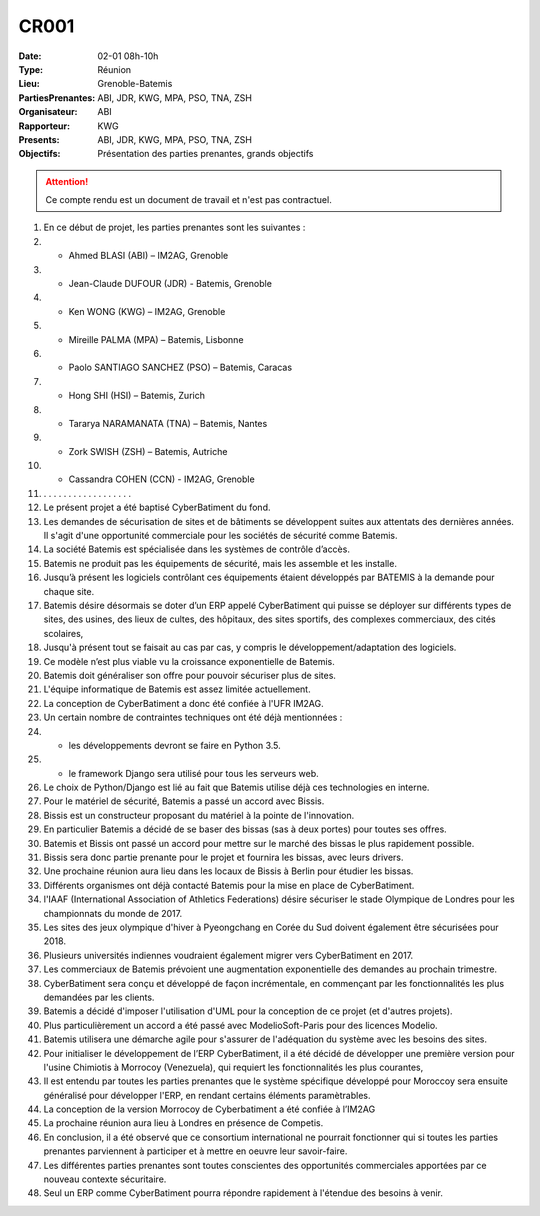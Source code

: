 CR001
=====

:Date: 02-01 08h-10h
:Type: Réunion
:Lieu: Grenoble-Batemis
:PartiesPrenantes: ABI, JDR, KWG, MPA, PSO, TNA, ZSH
:Organisateur: ABI
:Rapporteur: KWG
:Presents: ABI, JDR, KWG, MPA, PSO, TNA, ZSH
:Objectifs: Présentation des parties prenantes, grands objectifs

..  attention::

    Ce compte rendu est un document de travail et n'est pas contractuel.

#.  En ce début de projet, les parties prenantes sont les suivantes :
#.  - Ahmed BLASI (ABI) – IM2AG, Grenoble
#.  - Jean-Claude DUFOUR (JDR) - Batemis, Grenoble
#.  - Ken WONG (KWG) – IM2AG, Grenoble
#.  - Mireille PALMA (MPA) – Batemis, Lisbonne
#.  - Paolo SANTIAGO SANCHEZ (PSO) – Batemis, Caracas
#.  - Hong SHI (HSI) – Batemis, Zurich
#.  - Tararya NARAMANATA (TNA) – Batemis, Nantes
#.  - Zork SWISH (ZSH) – Batemis, Autriche
#.  - Cassandra COHEN (CCN) - IM2AG, Grenoble
#. .  . . . . . . . . . . . . . . . . .
#. Le présent projet a été baptisé CyberBatiment du fond.
#. Les demandes de sécurisation de sites et de bâtiments se développent suites aux attentats des dernières années. Il s'agit d'une opportunité commerciale pour les sociétés de sécurité comme Batemis.
#. La société Batemis est spécialisée dans les systèmes de contrôle d’accès.
#. Batemis ne produit pas les équipements de sécurité, mais les assemble et les installe.
#. Jusqu’à présent les logiciels contrôlant ces équipements étaient développés par BATEMIS à la demande pour chaque site.
#. Batemis désire désormais se doter d’un ERP appelé CyberBatiment qui puisse se déployer sur différents types de sites, des usines, des lieux de cultes, des hôpitaux, des sites sportifs, des complexes commerciaux, des cités scolaires,
#. Jusqu'à présent tout se faisait au cas par cas, y compris le développement/adaptation des logiciels.
#. Ce modèle n’est plus viable vu la croissance exponentielle de Batemis.
#. Batemis doit généraliser son offre pour pouvoir sécuriser plus de sites.
#. L'équipe informatique de Batemis est assez limitée actuellement.
#. La conception de CyberBatiment a donc été confiée à l'UFR IM2AG.
#. Un certain nombre de contraintes techniques ont été déjà mentionnées : 
#. - les développements devront se faire en Python 3.5.
#. - le framework Django sera utilisé pour tous les serveurs web.
#. Le choix de Python/Django est lié au fait que Batemis utilise déjà ces technologies en interne.
#. Pour le matériel de sécurité, Batemis a passé un accord avec Bissis.
#. Bissis est un constructeur proposant du matériel à la pointe de l'innovation.
#. En particulier Batemis a décidé de se baser des bissas (sas à deux portes) pour toutes ses offres.
#. Batemis et Bissis ont passé un accord pour mettre sur le marché des bissas le plus rapidement possible.
#. Bissis sera donc partie prenante pour le projet et fournira les bissas, avec leurs drivers.
#. Une prochaine réunion aura lieu dans les locaux de Bissis à Berlin pour étudier les bissas.
#. Différents organismes ont déjà contacté Batemis pour la mise en place de CyberBatiment.
#. l'IAAF (International Association of Athletics Federations) désire sécuriser le stade Olympique de Londres pour les championnats du monde de 2017.
#. Les sites des jeux olympique d'hiver à Pyeongchang en Corée du Sud doivent également être sécurisées pour 2018.
#. Plusieurs universités indiennes voudraient également migrer vers CyberBatiment en 2017.
#. Les commerciaux de Batemis prévoient une augmentation exponentielle des demandes au prochain trimestre.
#. CyberBatiment sera conçu et développé de façon incrémentale, en commençant par les fonctionnalités les plus demandées par les clients.
#. Batemis a décidé d'imposer l'utilisation d'UML pour la conception de ce projet (et d'autres projets).
#. Plus particulièrement un accord a été passé avec ModelioSoft-Paris pour des licences Modelio.
#. Batemis utilisera une démarche agile pour s'assurer de l'adéquation du système avec les besoins des sites.
#. Pour initialiser le développement de l’ERP CyberBatiment, il a été décidé de développer une première version pour l'usine Chimiotis à Morrocoy (Venezuela), qui requiert les fonctionnalités les plus courantes,
#. Il est entendu par toutes les parties prenantes que le système spécifique développé pour Moroccoy sera ensuite généralisé pour développer l'ERP, en rendant certains éléments paramètrables.
#. La conception de la version Morrocoy de Cyberbatiment a été confiée à l’IM2AG  
#. La prochaine réunion aura lieu à Londres en présence de Competis.
#. En conclusion, il a été observé que ce consortium international ne pourrait fonctionner qui si toutes les parties prenantes parviennent à participer et à mettre en oeuvre leur savoir-faire.
#. Les différentes parties prenantes sont toutes conscientes des opportunités commerciales apportées par ce nouveau contexte sécuritaire.
#. Seul un ERP comme CyberBatiment pourra répondre rapidement à l'étendue des besoins à venir.
